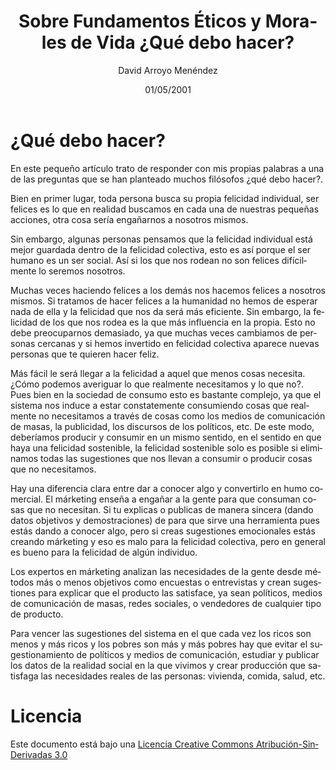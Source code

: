 #+TITLE: Sobre Fundamentos Éticos y Morales de Vida ¿Qué debo hacer?
#+LANGUAGE: es
#+AUTHOR: David Arroyo Menéndez
#+HTML_HEAD: <link rel="stylesheet" type="text/css" href="../css/org.css" />
#+BABEL: :results output :session
#+DATE: 01/05/2001


* ¿Qué debo hacer?

En este pequeño artículo trato de responder con mis propias palabras a
una de las preguntas que se han planteado muchos filósofos ¿qué debo
hacer?.

Bien en primer lugar, toda persona busca su propia felicidad
individual, ser felices es lo que en realidad buscamos en cada una de
nuestras pequeñas acciones, otra cosa sería engañarnos a nosotros
mismos.

Sin embargo, algunas personas pensamos que la felicidad individual
está mejor guardada dentro de la felicidad colectiva, esto es así
porque el ser humano es un ser social. Así si los que nos rodean no
son felices difícilmente lo seremos nosotros.

Muchas veces haciendo felices a los demás nos hacemos felices a
nosotros mismos. Si tratamos de hacer felices a la humanidad no hemos
de esperar nada de ella y la felicidad que nos da será más eficiente.
Sin embargo, la felicidad de los que nos rodea es la que más
influencia en la propia. Esto no debe preocuparnos demasiado, ya que
muchas veces cambiamos de personas cercanas y si hemos invertido en
felicidad colectiva aparece nuevas personas que te quieren hacer
feliz.

Más fácil le será llegar a la felicidad a aquel que menos cosas
necesita. ¿Cómo podemos averiguar lo que realmente necesitamos y lo
que no?. Pues bien en la sociedad de consumo esto es bastante
complejo, ya que el sistema nos induce a estar constatemente
consumiendo cosas que realmente no necesitamos a través de cosas como
los medios de comunicación de masas, la publicidad, los discursos de
los políticos, etc. De este modo, deberíamos producir y consumir en un
mismo sentido, en el sentido en que haya una felicidad sostenible, la
felicidad sostenible solo es posible si eliminamos todas las
sugestiones que nos llevan a consumir o producir cosas que no
necesitamos.

Hay una diferencia clara entre dar a conocer algo y convertirlo en
humo comercial. El márketing enseña a engañar a la gente para que
consuman cosas que no necesitan. Si tu explicas o publicas de manera
sincera (dando datos objetivos y demostraciones) de para que sirve una
herramienta pues estás dando a conocer algo, pero si creas sugestiones
emocionales estás creando márketing y eso es malo para la felicidad
colectiva, pero en general es bueno para la felicidad de algún
individuo.

Los expertos en márketing analizan las necesidades de la gente desde
métodos más o menos objetivos como encuestas o entrevistas y crean
sugestiones para explicar que el producto las satisface, ya sean
políticos, medios de comunicación de masas, redes sociales, o
vendedores de cualquier tipo de producto.

Para vencer las sugestiones del sistema en el que cada vez los ricos
son menos y más ricos y los pobres son más y más pobres hay que evitar
el sugestionamiento de políticos y medios de comunicación, estudiar y
publicar los datos de la realidad social en la que vivimos y crear
producción que satisfaga las necesidades reales de las personas:
vivienda, comida, salud, etc.

* Licencia

Este documento está bajo una [[http://creativecommons.org/licenses/by-nd/3.0/es/deed][Licencia Creative Commons
Atribución-SinDerivadas 3.0]]

[[file:http://i.creativecommons.org/l/by-nd/3.0/88x31.png]]
